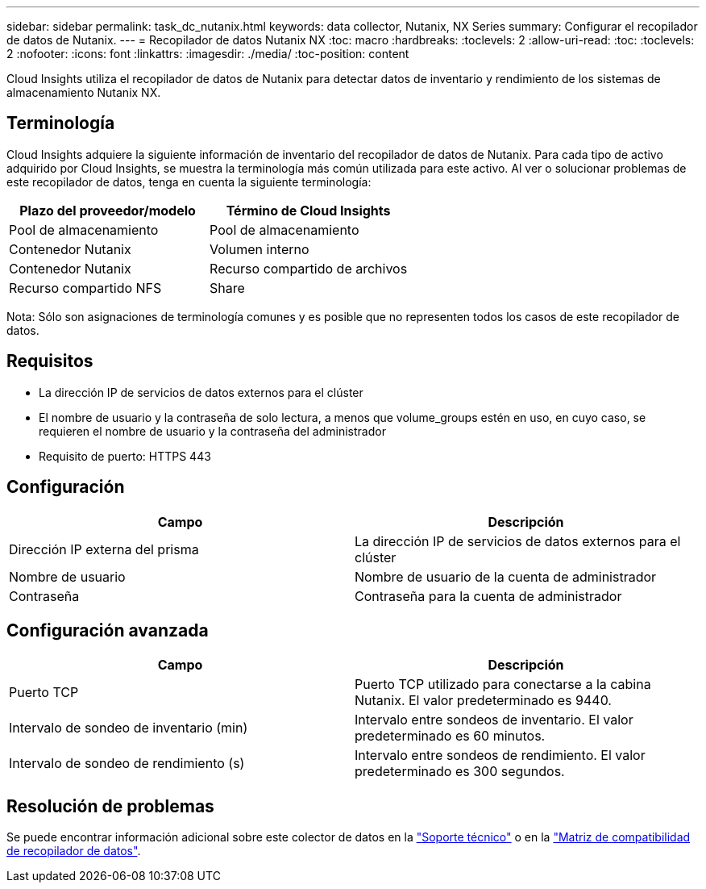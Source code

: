 ---
sidebar: sidebar 
permalink: task_dc_nutanix.html 
keywords: data collector, Nutanix, NX Series 
summary: Configurar el recopilador de datos de Nutanix. 
---
= Recopilador de datos Nutanix NX
:toc: macro
:hardbreaks:
:toclevels: 2
:allow-uri-read: 
:toc: 
:toclevels: 2
:nofooter: 
:icons: font
:linkattrs: 
:imagesdir: ./media/
:toc-position: content


[role="lead"]
Cloud Insights utiliza el recopilador de datos de Nutanix para detectar datos de inventario y rendimiento de los sistemas de almacenamiento Nutanix NX.



== Terminología

Cloud Insights adquiere la siguiente información de inventario del recopilador de datos de Nutanix. Para cada tipo de activo adquirido por Cloud Insights, se muestra la terminología más común utilizada para este activo. Al ver o solucionar problemas de este recopilador de datos, tenga en cuenta la siguiente terminología:

[cols="2*"]
|===
| Plazo del proveedor/modelo | Término de Cloud Insights 


| Pool de almacenamiento | Pool de almacenamiento 


| Contenedor Nutanix | Volumen interno 


| Contenedor Nutanix | Recurso compartido de archivos 


| Recurso compartido NFS | Share 
|===
Nota: Sólo son asignaciones de terminología comunes y es posible que no representen todos los casos de este recopilador de datos.



== Requisitos

* La dirección IP de servicios de datos externos para el clúster
* El nombre de usuario y la contraseña de solo lectura, a menos que volume_groups estén en uso, en cuyo caso, se requieren el nombre de usuario y la contraseña del administrador
* Requisito de puerto: HTTPS 443




== Configuración

[cols="2*"]
|===
| Campo | Descripción 


| Dirección IP externa del prisma | La dirección IP de servicios de datos externos para el clúster 


| Nombre de usuario | Nombre de usuario de la cuenta de administrador 


| Contraseña | Contraseña para la cuenta de administrador 
|===


== Configuración avanzada

[cols="2*"]
|===
| Campo | Descripción 


| Puerto TCP | Puerto TCP utilizado para conectarse a la cabina Nutanix. El valor predeterminado es 9440. 


| Intervalo de sondeo de inventario (min) | Intervalo entre sondeos de inventario. El valor predeterminado es 60 minutos. 


| Intervalo de sondeo de rendimiento (s) | Intervalo entre sondeos de rendimiento. El valor predeterminado es 300 segundos. 
|===


== Resolución de problemas

Se puede encontrar información adicional sobre este colector de datos en la link:concept_requesting_support.html["Soporte técnico"] o en la link:reference_data_collector_support_matrix.html["Matriz de compatibilidad de recopilador de datos"].
